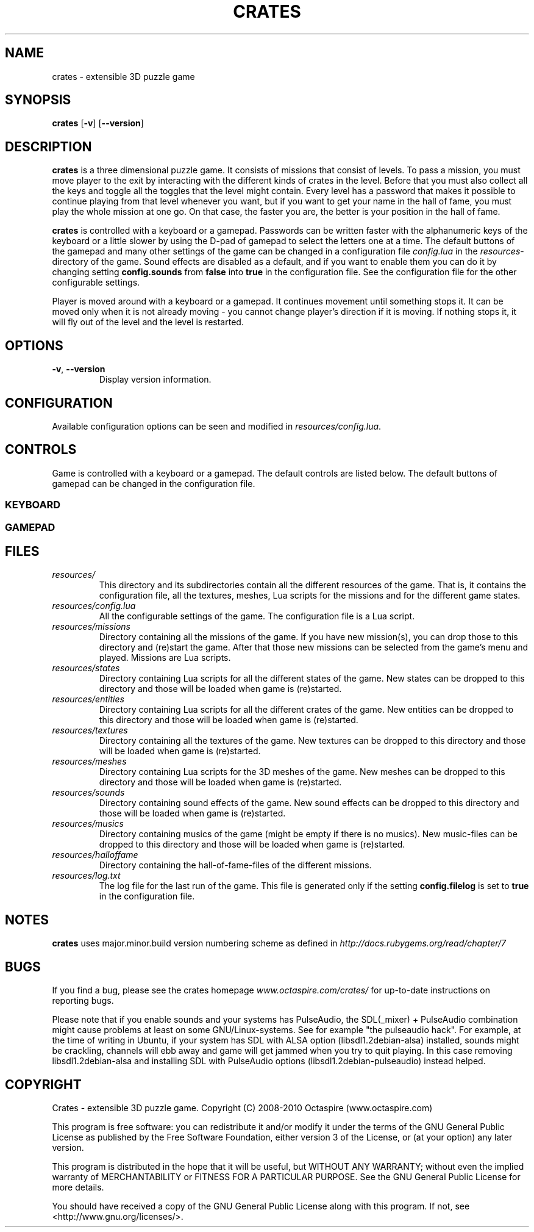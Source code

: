 .TH CRATES 6 "2010-01-01" "Octaspire games" "Crates Manual"
.SH NAME
crates \- extensible 3D puzzle game
.SH SYNOPSIS
.BR crates
.RB [ \-v ]
.RB [ \-\-version ]
.SH DESCRIPTION
.B crates
is a three dimensional puzzle game. It consists of missions that
consist of levels. To pass a mission, you must move player to the
exit by interacting with the different kinds of crates in the level.
Before that you must also collect all the keys and toggle all the
toggles that the level might contain. Every level has a password
that makes it possible to continue playing from that level whenever
you want, but if you want to get your name in the hall of fame, you
must play the whole mission at one go. On that case, the faster you
are, the better is your position in the hall of fame.
.LP
.B crates
is controlled with a keyboard or a gamepad. Passwords can be written
faster with the alphanumeric keys of the keyboard or a little slower
by using the D-pad of gamepad to select the letters one at a time.
The default buttons of the gamepad and many other settings of the
game can be changed in a configuration file
.I config.lua
in the
.IR "resources" "-directory"
of the game. Sound effects are disabled as a default,
and if you want to enable them you can do it by changing setting
.B config.sounds
from
.B false
into
.B true
in the configuration file. See the configuration file for the
other configurable settings.
.LP
Player is moved around with a keyboard or a gamepad. It continues
movement until something stops it. It can be moved only when it
is not already moving \- you cannot change player's direction if it is
moving. If nothing stops it, it will fly out of the level and the level
is restarted.
.SH OPTIONS
.TP
.BR \-v , " \-\-version"
Display version information.
.SH CONFIGURATION
Available configuration options can be seen and modified in
.IR resources/config.lua .
.SH CONTROLS
Game is controlled with a keyboard or a gamepad. The default controls are listed
below. The default buttons of gamepad can be changed in the configuration file.
.SS KEYBOARD
.TS
tab (@);
l l.
Esc@Exit to previous state
Return@Accept
R@Restart level
Arrows@Move
.TE
.SS GAMEPAD
.TS
tab (@);
l l.
Button-9@Exit to previous state
Button-1@Accept
Button-10@Restart level
D-pad@Move (also sticks)
.TE
.SH FILES
.TP
.I resources/
This directory and its subdirectories contain all the different resources of the game.
That is, it contains the configuration file, all the textures, meshes, Lua scripts for the missions
and for the different game states.
.TP
.I resources/config.lua
All the configurable settings of the game. The configuration file is a Lua script.
.TP
.I resources/missions
Directory containing all the missions of the game. If you have new mission(s), you can
drop those to this directory and (re)start the game. After that those new missions
can be selected from the game's menu and played. Missions are Lua scripts.
.TP
.I resources/states
Directory containing Lua scripts for all the different states of the game.
New states can be dropped to this directory and those will be loaded when game is (re)started.
.TP
.I resources/entities
Directory containing Lua scripts for all the different crates of the game.
New entities can be dropped to this directory and those will be loaded when game is (re)started.
.TP
.I resources/textures
Directory containing all the textures of the game. New textures can be dropped
to this directory and those will be loaded when game is (re)started.
.TP
.I resources/meshes
Directory containing Lua scripts for the 3D meshes of the game.
New meshes can be dropped to this directory and those will be loaded when game is (re)started.
.TP
.I resources/sounds
Directory containing sound effects of the game. New sound effects can be dropped
to this directory and those will be loaded when game is (re)started.
.TP
.I resources/musics
Directory containing musics of the game (might be empty if there is no musics).
New music-files can be dropped to this directory and those will be loaded when game is (re)started.
.TP
.I resources/halloffame
Directory containing the hall\-of\-fame\-files of the different missions.
.TP
.I resources/log.txt
The log file for the last run of the game. This file is generated only if the
setting
.B config.filelog
is set to
.B true
in the configuration file.
.SH NOTES
.B crates
uses major.minor.build version numbering scheme as defined in
.I http://docs.rubygems.org/read/chapter/7
.SH BUGS
If you find a bug, please see the crates homepage
.I www.octaspire.com/crates/
for up-to-date instructions on reporting bugs.

Please note that if you enable sounds and your systems has PulseAudio,
the SDL(_mixer) + PulseAudio combination might cause problems at least on some GNU/Linux-systems.
See for example "the pulseaudio hack". For example, at the time of writing in Ubuntu, if your system
has SDL with ALSA option (libsdl1.2debian-alsa) installed, sounds might be crackling, channels will
ebb away and game will get jammed when you try to quit playing. In this case removing libsdl1.2debian-alsa
and installing SDL with PulseAudio options (libsdl1.2debian-pulseaudio) instead helped.
.SH COPYRIGHT
Crates ‐ extensible 3D puzzle game.
Copyright (C) 2008‐2010  Octaspire (www.octaspire.com)

This program is free software: you can redistribute it and/or modify
it under the terms of the GNU General Public License as published by
the Free Software Foundation, either version 3 of the License, or
(at your option) any later version.

This program is distributed in the hope that it will be useful,
but WITHOUT ANY WARRANTY; without even the implied warranty of
MERCHANTABILITY or FITNESS FOR A PARTICULAR PURPOSE.  See the
GNU General Public License for more details.

You should have received a copy of the GNU General Public License
along with this program.  If not, see <http://www.gnu.org/licenses/>.

